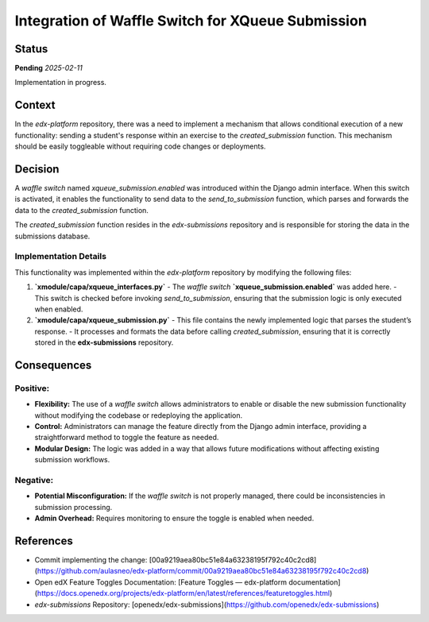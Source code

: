 ###############################################################
Integration of Waffle Switch for XQueue Submission
###############################################################

Status
******

**Pending** *2025-02-11*

Implementation in progress.

Context
*******

In the `edx-platform` repository, there was a need to implement a mechanism that allows conditional execution of a new functionality: sending a student's response within an exercise to the `created_submission` function. This mechanism should be easily toggleable without requiring code changes or deployments.

Decision
********

A `waffle switch` named `xqueue_submission.enabled` was introduced within the Django admin interface. When this switch is activated, it enables the functionality to send data to the `send_to_submission` function, which parses and forwards the data to the `created_submission` function.

The `created_submission` function resides in the `edx-submissions` repository and is responsible for storing the data in the submissions database.

Implementation Details
----------------------

This functionality was implemented within the `edx-platform` repository by modifying the following files:

1. **`xmodule/capa/xqueue_interfaces.py`**  
   - The `waffle switch` **`xqueue_submission.enabled`** was added here.
   - This switch is checked before invoking `send_to_submission`, ensuring that the submission logic is only executed when enabled.

2. **`xmodule/capa/xqueue_submission.py`**  
   - This file contains the newly implemented logic that parses the student’s response.
   - It processes and formats the data before calling `created_submission`, ensuring that it is correctly stored in the **edx-submissions** repository.

Consequences
************

Positive:
---------

- **Flexibility:** The use of a `waffle switch` allows administrators to enable or disable the new submission functionality without modifying the codebase or redeploying the application.
- **Control:** Administrators can manage the feature directly from the Django admin interface, providing a straightforward method to toggle the feature as needed.
- **Modular Design:** The logic was added in a way that allows future modifications without affecting existing submission workflows.

Negative:
---------

- **Potential Misconfiguration:** If the `waffle switch` is not properly managed, there could be inconsistencies in submission processing.
- **Admin Overhead:** Requires monitoring to ensure the toggle is enabled when needed.

References
**********

- Commit implementing the change: [00a9219aea80bc51e84a63238195f792c40c2cd8](https://github.com/aulasneo/edx-platform/commit/00a9219aea80bc51e84a63238195f792c40c2cd8)
- Open edX Feature Toggles Documentation: [Feature Toggles — edx-platform documentation](https://docs.openedx.org/projects/edx-platform/en/latest/references/featuretoggles.html)
- `edx-submissions` Repository: [openedx/edx-submissions](https://github.com/openedx/edx-submissions)